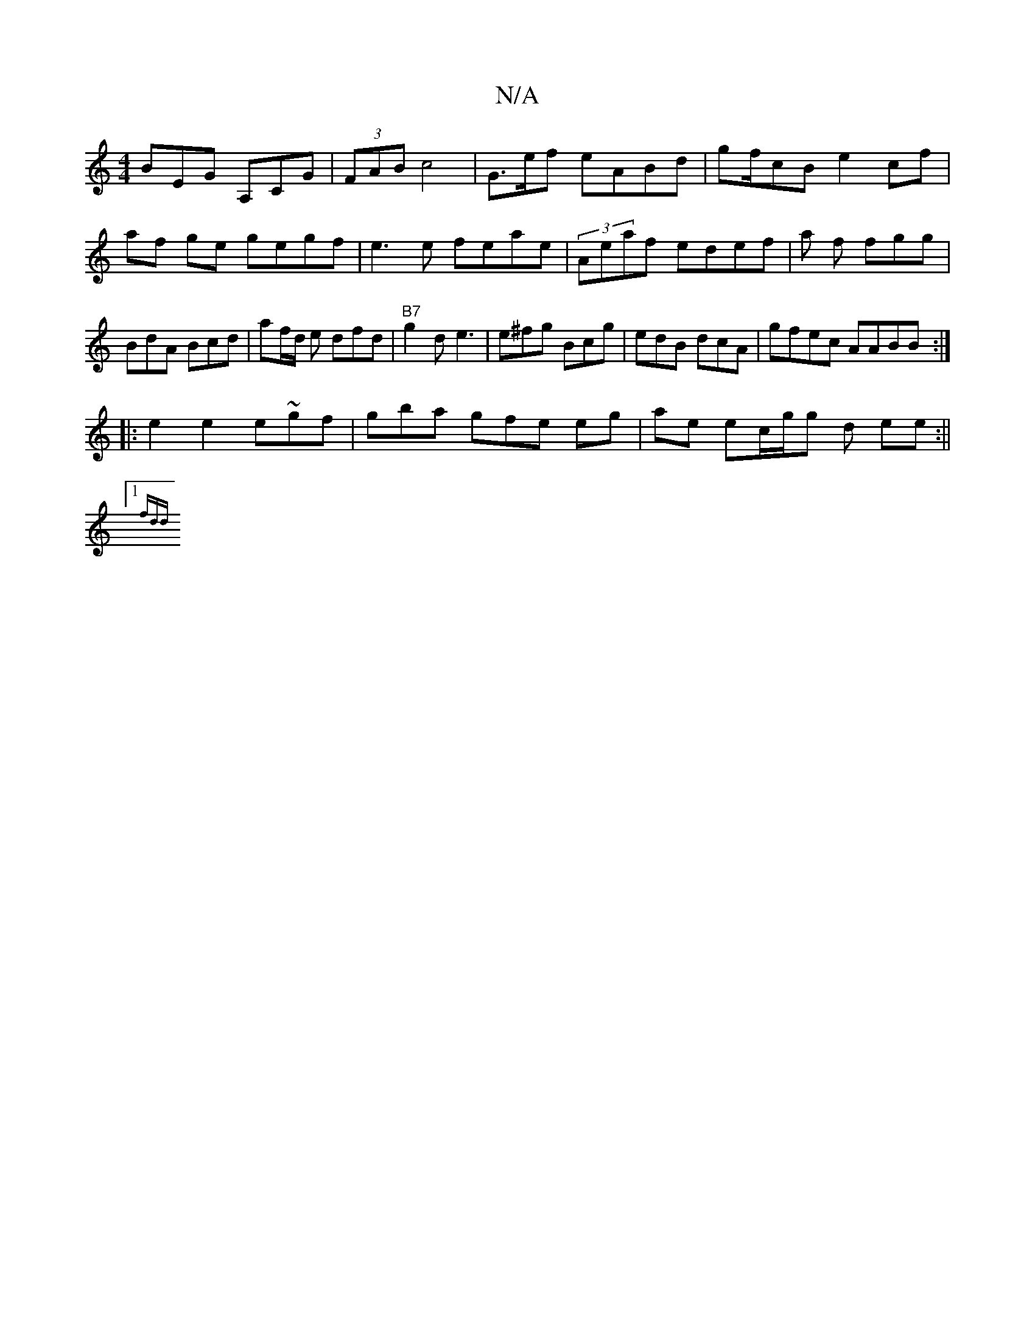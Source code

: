 X:1
T:N/A
M:4/4
R:N/A
K:Cmajor
3BEG A,CG | (3FAB c4 | G>ef eABd| gf/cB e2 cf|af ge gegf|e3e feae|(3Aeaf edef| a f fgg|BdA Bcd | af/d/ e dfd|"B7"g2d e3 |e^fg Bcg|edB dcA | gfec AABB :|
|:e2e2 e~gf| gba gfe eg|ae ec/g/g d ee:||1
{fdd